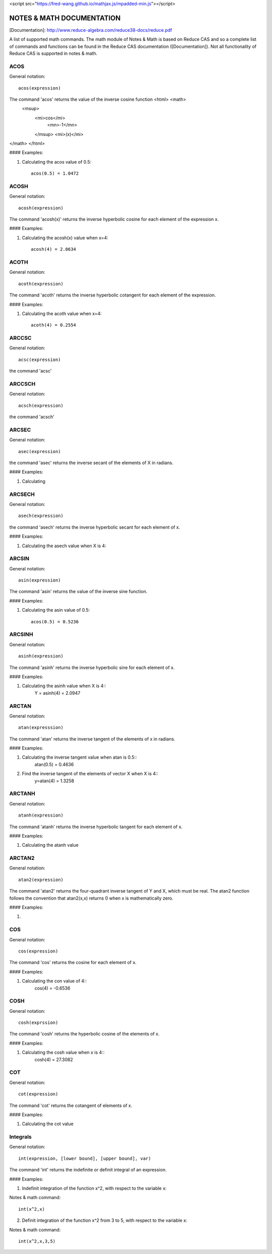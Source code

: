 
<script src="https://fred-wang.github.io/mathjax.js/mpadded-min.js"></script>

NOTES & MATH DOCUMENTATION
======= 

[Documentation]: http://www.reduce-algebra.com/reduce38-docs/reduce.pdf

A list of supported math commands. The math module of Notes & Math is based on Reduce CAS and so a complete list of commands and functions can be found in the Reduce CAS documentation ([Documentation]). Not all functionality of Reduce CAS is supported in notes & math.





ACOS
------------

General notation::

	acos(expression)

The command 'acos' returns the value of the inverse cosine function <html> <math>
  <msup> 
   <mi>cos</mi> 
      <mn>-1</mn>
   </msup>
   <mi>(x)</mi> 
</math>
</html>

#### Examples:

1) Calculating the acos value of 0.5::

	acos(0.5) = 1.0472


ACOSH
------------

General notation::

	acosh(expression)

The command 'acosh(x)' returns the inverse hyperbolic cosine for each element of the expression x.

#### Examples: 

1) Calculating the acosh(x) value when x=4::

	acosh(4) = 2.0634


ACOTH
------------

General notation::

	acoth(expression)

The command 'acoth' returns the inverse hyperbolic cotangent for each element of the expression.

#### Examples:

1) Calculating the acoth value when x=4::

	acoth(4) = 0.2554


ARCCSC
------------

General notation::

	acsc(expression)

the command 'acsc' 


ARCCSCH
------------

General notation::

	acsch(expression)

the command 'acsch'


ARCSEC
------------

General notation::

	asec(expression)

the command 'asec'  returns the inverse secant of the elements of X in radians.

#### Examples:

1) Calculating


ARCSECH
------------

General notation::

	asech(expression)

the command 'asech' returns the inverse hyperbolic secant for each element of x.

#### Examples:

1) Calculating the asech value when X is 4::



ARCSIN
------------ 

General notation::
	
	asin(expression)

The command 'asin' returns the value of the inverse sine function.

#### Examples:

1) Calculating the asin value of 0.5::

	acos(0.5) = 0.5236


ARCSINH
------------

General notation::

	asinh(expression)

The command 'asinh' returns the inverse hyperbolic sine for each element of x.

#### Examples:

1) Calculating the asinh value when X is 4::
	Y = asinh(4) = 2.0947


ARCTAN
------------

General notation::

	atan(expresssion)

The command 'atan' returns the inverse tangent of the elements of x in radians.

#### Examples:

1) Calculating the inverse tangent value when atan is 0.5::
	atan(0.5) = 0.4636
2) Find the inverse tangent of the elements of vector X when X is 4::
	y=atan(4) = 1.3258


ARCTANH
------------

General notation::

	atanh(expression)

The command 'atanh' returns the inverse hyperbolic tangent for each element of x.

#### Examples:

1) Calculating the atanh value


ARCTAN2
------------

General notation::

	atan2(expression)

The command 'atan2'  returns the four-quadrant inverse tangent of Y and X, which must be real. The atan2 function follows the convention that atan2(x,x) returns 0 when x is mathematically zero.

#### Examples:

1)


COS
------------

General notation::

	cos(expression)

The command 'cos' returns the cosine for each element of x.

#### Examples:

1) Calculating the con value of 4::
	cos(4) = -0.6536


COSH
------------

General notation::

	cosh(exprssion)

The command 'cosh' returns the hyperbolic cosine of the elements of x.

#### Examples:

1) Calculating the cosh value when x is 4::
	cosh(4) = 27.3082


COT
------------

General notation::

	cot(expression)

The command 'cot' returns the cotangent of elements of x.

#### Examples:

1) Calculating the cot value 




Integrals
------------ 

General notation::

    int(expression, [lower bound], [upper bound], var)

The command 'int' returns the indefinite or definit integral of an expression.

#### Examples:

1) Indefinit integration of the function x^2, with respect to the variable x:

Notes & math command:: 
    
    int(x^2,x)

2) Definit integration of the function x^2 from 3 to 5, with respect to the variable x:

Notes & math command:: 

    int(x^2,x,3,5)